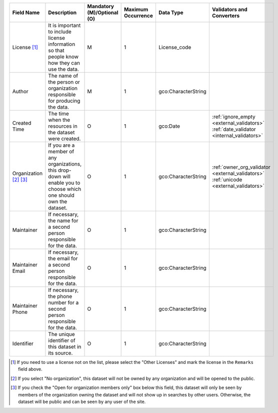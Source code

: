 .. list-table::
   :widths: 14 14 14 14 14 14
   :header-rows: 1

   * - Field Name
     - Description
     - Mandatory (M)/Optional (O)
     - Maximum Occurrence
     - Data Type
     - Validators and Converters

   * - License [#]_
     - It is important to include license information so that people know how they can use the data.
     - M
     - 1
     - License_code
     -

   * - Author
     - The name of the person or organization responsible for producing the data.
     - M
     - 1
     - gco:CharacterString
     -

   * - Created Time
     - The time when the resources in the dataset were created.
     - O
     - 1
     - gco:Date
     - :ref:`ignore_empty <external_validators>` :ref:`date_validator <internal_validators>`

   * - Organization [#]_ [#]_
     - If you are a member of any organizations, this drop-down will enable you to choose
       which one should own the dataset.
     - O
     - 1
     - gco:CharacterString
     - :ref:`owner_org_validator <external_validators>` :ref:`unicode <external_validators>`

   * - Maintainer
     - If necessary, the name for a second person responsible for the data.
     - O
     - 1
     - gco:CharacterString
     -

   * - Maintainer Email
     - If necessary, the email for a second person responsible for the data.
     - O
     - 1
     - gco:CharacterString
     -

   * - Maintainer Phone
     - If necessary, the phone number for a second person responsible for the data.
     - O
     - 1
     - gco:CharacterString
     - 

   * - Identifier
     - The unique identifier of this dataset in its source.
     - O
     - 1
     - gco:CharacterString
     -

.. [#] If you need to use a license not on the list, please select the "Other Licenses"
       and mark the license in the ``Remarks`` field above.
.. [#] If you select "No organization", this dataset will not be owned by any organization and
       will be opened to the public.
.. [#] If you check the "Open for organization members only" box below this field,
       this dataset will only be seen by members of the organization owning
       the dataset and will not show up in searches by other users.
       Otherwise, the dataset will be public and can be seen by any user of the site.
.. image:: /images/add_dataset_3.png
